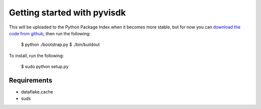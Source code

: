Getting started with pyvisdk
========================================

This will be uploaded to the Python Package Index when it becomes 
more stable, but for now you can `download the code from github`_, 
then run the following: 

  $ python ./bootstrap.py
  $ ./bin/buildout
  
To install, run the following:

  $ sudo python setup.py

Requirements
------------

* dataflake.cache
* suds

.. _download the code from github: https://github.com/xuru/pyvisdk/tarball/master